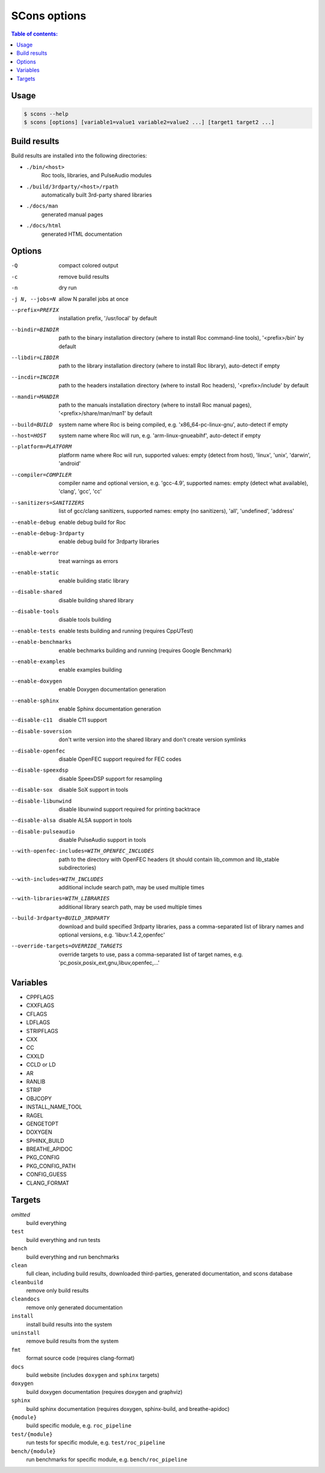 SCons options
*************

.. contents:: Table of contents:
   :local:
   :depth: 1

Usage
=====

.. code::

    $ scons --help
    $ scons [options] [variable1=value1 variable2=value2 ...] [target1 target2 ...]

Build results
=============

Build results are installed into the following directories:

- ``./bin/<host>``
    Roc tools, libraries, and PulseAudio modules

- ``./build/3rdparty/<host>/rpath``
    automatically built 3rd-party shared libraries

- ``./docs/man``
    generated manual pages

- ``./docs/html``
    generated HTML documentation

Options
=======

-Q                                             compact colored output
-c                                             remove build results
-n                                             dry run
-j N, --jobs=N                                 allow N parallel jobs at once

--prefix=PREFIX                                installation prefix, '/usr/local' by default
--bindir=BINDIR                                path to the binary installation directory (where to install Roc command-line tools), '<prefix>/bin' by default
--libdir=LIBDIR                                path to the library installation directory (where to install Roc library), auto-detect if empty
--incdir=INCDIR                                path to the headers installation directory (where to install Roc headers), '<prefix>/include' by default
--mandir=MANDIR                                path to the manuals installation directory (where to install Roc manual pages), '<prefix>/share/man/man1' by default
--build=BUILD                                  system name where Roc is being compiled, e.g. 'x86_64-pc-linux-gnu', auto-detect if empty
--host=HOST                                    system name where Roc will run, e.g. 'arm-linux-gnueabihf', auto-detect if empty
--platform=PLATFORM                            platform name where Roc will run, supported values: empty (detect from host), 'linux', 'unix', 'darwin', 'android'
--compiler=COMPILER                            compiler name and optional version, e.g. 'gcc-4.9', supported names: empty (detect what available), 'clang', 'gcc', 'cc'
--sanitizers=SANITIZERS                        list of gcc/clang sanitizers, supported names: empty (no sanitizers), 'all', 'undefined', 'address'
--enable-debug                                 enable debug build for Roc
--enable-debug-3rdparty                        enable debug build for 3rdparty libraries
--enable-werror                                treat warnings as errors
--enable-static                                enable building static library
--disable-shared                               disable building shared library
--disable-tools                                disable tools building
--enable-tests                                 enable tests building and running (requires CppUTest)
--enable-benchmarks                            enable bechmarks building and running (requires Google Benchmark)
--enable-examples                              enable examples building
--enable-doxygen                               enable Doxygen documentation generation
--enable-sphinx                                enable Sphinx documentation generation
--disable-c11                                  disable C11 support
--disable-soversion                            don't write version into the shared library and don't create version symlinks
--disable-openfec                              disable OpenFEC support required for FEC codes
--disable-speexdsp                             disable SpeexDSP support for resampling
--disable-sox                                  disable SoX support in tools
--disable-libunwind                            disable libunwind support required for printing backtrace
--disable-alsa                                 disable ALSA support in tools
--disable-pulseaudio                           disable PulseAudio support in tools
--with-openfec-includes=WITH_OPENFEC_INCLUDES  path to the directory with OpenFEC headers (it should contain lib_common and lib_stable subdirectories)
--with-includes=WITH_INCLUDES                  additional include search path, may be used multiple times
--with-libraries=WITH_LIBRARIES                additional library search path, may be used multiple times
--build-3rdparty=BUILD_3RDPARTY                download and build specified 3rdparty libraries, pass a comma-separated list of library names and optional versions, e.g. 'libuv:1.4.2,openfec'
--override-targets=OVERRIDE_TARGETS            override targets to use, pass a comma-separated list of target names, e.g. 'pc,posix,posix_ext,gnu,libuv,openfec,...'

Variables
=========

- CPPFLAGS
- CXXFLAGS
- CFLAGS
- LDFLAGS
- STRIPFLAGS
- CXX
- CC
- CXXLD
- CCLD or LD
- AR
- RANLIB
- STRIP
- OBJCOPY
- INSTALL_NAME_TOOL
- RAGEL
- GENGETOPT
- DOXYGEN
- SPHINX_BUILD
- BREATHE_APIDOC
- PKG_CONFIG
- PKG_CONFIG_PATH
- CONFIG_GUESS
- CLANG_FORMAT

Targets
=======

`omitted`
    build everything

``test``
    build everything and run tests

``bench``
    build everything and run benchmarks

``clean``
    full clean, including build results, downloaded third-parties, generated documentation, and scons database

``cleanbuild``
    remove only build results

``cleandocs``
    remove only generated documentation

``install``
    install build results into the system

``uninstall``
    remove build results from the system

``fmt``
    format source code (requires clang-format)

``docs``
    build website (includes ``doxygen`` and ``sphinx`` targets)

``doxygen``
    build doxygen documentation (requires doxygen and graphviz)

``sphinx``
    build sphinx documentation (requires doxygen, sphinx-build, and breathe-apidoc)

``{module}``
    build specific module, e.g. ``roc_pipeline``

``test/{module}``
    run tests for specific module, e.g. ``test/roc_pipeline``

``bench/{module}``
    run benchmarks for specific module, e.g. ``bench/roc_pipeline``
